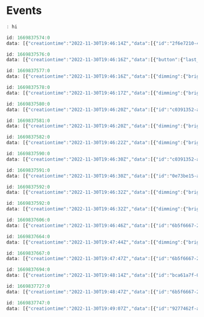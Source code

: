 * Events


#+begin_src javascript
: hi

id: 1669837574:0
data: [{"creationtime":"2022-11-30T19:46:14Z","data":[{"id":"2f6e7210-4f72-4b2b-9b71-aae63e897c55","id_v1":"/lights/2","owner":{"rid":"d9521271-04cd-4663-834e-4297e40da723","rtype":"device"},"status":"connectivity_issue","type":"zigbee_connectivity"}],"id":"42f18e29-28f6-41ca-a30a-a7d2e2fbf0d9","type":"update"}]

id: 1669837576:0
data: [{"creationtime":"2022-11-30T19:46:16Z","data":[{"button":{"last_event":"initial_press"},"id":"998db095-b8b6-42bb-9395-e8fe02e26975","id_v1":"/sensors/11","owner":{"rid":"d6ec7504-d8fd-4e70-953b-bed1ee7b5071","rtype":"device"},"type":"button"}],"id":"33cb0dc4-da65-48af-8506-517355278ec7","type":"update"}]

id: 1669837577:0
data: [{"creationtime":"2022-11-30T19:46:16Z","data":[{"dimming":{"brightness":0.0},"id":"3607afa7-bd81-4fb6-a694-38231fb912c5","id_v1":"/lights/17","owner":{"rid":"01409ea5-3435-4be6-9698-469021626b26","rtype":"device"},"type":"light"},{"dimming":{"brightness":0.0},"id":"640686ce-9fb6-47fb-8b81-49b2562f12f8","id_v1":"/lights/4","owner":{"rid":"b372bc87-6fe5-4b1d-a2c7-294628874dd0","rtype":"device"},"type":"light"},{"dimming":{"brightness":56.91},"id":"656089a4-df66-4415-9e73-ad0c4d4f82a5","id_v1":"/groups/0","owner":{"rid":"07bfb801-8250-4a40-8878-9d7d09ad0eed","rtype":"bridge_home"},"type":"grouped_light"},{"dimming":{"brightness":0.0},"id":"1c99d52a-b4e6-44ff-9331-61cfcbd678eb","id_v1":"/groups/1","owner":{"rid":"581d7d2d-8cdc-4462-99d4-79182f44b63a","rtype":"room"},"type":"grouped_light"}],"id":"adb025b8-36ed-493e-8109-27bc7f12e453","type":"update"},{"creationtime":"2022-11-30T19:46:16Z","data":[{"button":{"last_event":"short_release"},"id":"998db095-b8b6-42bb-9395-e8fe02e26975","id_v1":"/sensors/11","owner":{"rid":"d6ec7504-d8fd-4e70-953b-bed1ee7b5071","rtype":"device"},"type":"button"}],"id":"dd486821-4bb5-4fa1-8771-6647e84f4fee","type":"update"}]

id: 1669837578:0
data: [{"creationtime":"2022-11-30T19:46:17Z","data":[{"dimming":{"brightness":11.81},"id":"3607afa7-bd81-4fb6-a694-38231fb912c5","id_v1":"/lights/17","owner":{"rid":"01409ea5-3435-4be6-9698-469021626b26","rtype":"device"},"type":"light"},{"dimming":{"brightness":11.81},"id":"640686ce-9fb6-47fb-8b81-49b2562f12f8","id_v1":"/lights/4","owner":{"rid":"b372bc87-6fe5-4b1d-a2c7-294628874dd0","rtype":"device"},"type":"light"},{"dimming":{"brightness":59.54},"id":"656089a4-df66-4415-9e73-ad0c4d4f82a5","id_v1":"/groups/0","owner":{"rid":"07bfb801-8250-4a40-8878-9d7d09ad0eed","rtype":"bridge_home"},"type":"grouped_light"},{"dimming":{"brightness":11.81},"id":"1c99d52a-b4e6-44ff-9331-61cfcbd678eb","id_v1":"/groups/1","owner":{"rid":"581d7d2d-8cdc-4462-99d4-79182f44b63a","rtype":"room"},"type":"grouped_light"}],"id":"b396705f-ebd5-48ae-8d0d-8adb084898f5","type":"update"},{"creationtime":"2022-11-30T19:46:17Z","data":[{"button":{"last_event":"short_release"},"id":"8d1d1237-dcb3-44b7-8aee-892b829118ca","id_v1":"/sensors/11","owner":{"rid":"d6ec7504-d8fd-4e70-953b-bed1ee7b5071","rtype":"device"},"type":"button"}],"id":"875bc7e9-3f97-40c8-8166-dc68fae8447b","type":"update"}]

id: 1669837580:0
data: [{"creationtime":"2022-11-30T19:46:20Z","data":[{"id":"c0391352-aa54-43df-8cc2-ddb401a2ba55","id_v1":"/sensors/21","motion":{"motion":true,"motion_valid":true},"owner":{"rid":"f4ad9a2f-3504-4f8d-a99f-d1c0fd3b0ca0","rtype":"device"},"type":"motion"}],"id":"e9b32f40-429f-42d9-8d83-b9ee138a2ab7","type":"update"}]

id: 1669837581:0
data: [{"creationtime":"2022-11-30T19:46:20Z","data":[{"dimming":{"brightness":23.62},"id":"3607afa7-bd81-4fb6-a694-38231fb912c5","id_v1":"/lights/17","owner":{"rid":"01409ea5-3435-4be6-9698-469021626b26","rtype":"device"},"type":"light"},{"dimming":{"brightness":23.62},"id":"640686ce-9fb6-47fb-8b81-49b2562f12f8","id_v1":"/lights/4","owner":{"rid":"b372bc87-6fe5-4b1d-a2c7-294628874dd0","rtype":"device"},"type":"light"},{"dimming":{"brightness":62.16},"id":"656089a4-df66-4415-9e73-ad0c4d4f82a5","id_v1":"/groups/0","owner":{"rid":"07bfb801-8250-4a40-8878-9d7d09ad0eed","rtype":"bridge_home"},"type":"grouped_light"},{"dimming":{"brightness":23.62},"id":"1c99d52a-b4e6-44ff-9331-61cfcbd678eb","id_v1":"/groups/1","owner":{"rid":"581d7d2d-8cdc-4462-99d4-79182f44b63a","rtype":"room"},"type":"grouped_light"}],"id":"2af9f061-d859-4d50-a712-48c1ab6ee46b","type":"update"},{"creationtime":"2022-11-30T19:46:20Z","data":[{"button":{"last_event":"short_release"},"id":"8d1d1237-dcb3-44b7-8aee-892b829118ca","id_v1":"/sensors/11","owner":{"rid":"d6ec7504-d8fd-4e70-953b-bed1ee7b5071","rtype":"device"},"type":"button"}],"id":"77161108-4812-46aa-a385-0b7196f8a68b","type":"update"}]

id: 1669837582:0
data: [{"creationtime":"2022-11-30T19:46:22Z","data":[{"dimming":{"brightness":24.02},"id":"3607afa7-bd81-4fb6-a694-38231fb912c5","id_v1":"/lights/17","owner":{"rid":"01409ea5-3435-4be6-9698-469021626b26","rtype":"device"},"type":"light"},{"dimming":{"brightness":62.2},"id":"656089a4-df66-4415-9e73-ad0c4d4f82a5","id_v1":"/groups/0","owner":{"rid":"07bfb801-8250-4a40-8878-9d7d09ad0eed","rtype":"bridge_home"},"type":"grouped_light"},{"dimming":{"brightness":23.82},"id":"1c99d52a-b4e6-44ff-9331-61cfcbd678eb","id_v1":"/groups/1","owner":{"rid":"581d7d2d-8cdc-4462-99d4-79182f44b63a","rtype":"room"},"type":"grouped_light"}],"id":"d667f449-f1cf-4e4d-b96b-008273335fee","type":"update"}]

id: 1669837590:0
data: [{"creationtime":"2022-11-30T19:46:30Z","data":[{"id":"c0391352-aa54-43df-8cc2-ddb401a2ba55","id_v1":"/sensors/21","motion":{"motion":false,"motion_valid":true},"owner":{"rid":"f4ad9a2f-3504-4f8d-a99f-d1c0fd3b0ca0","rtype":"device"},"type":"motion"}],"id":"feea0311-1a48-49c2-9996-fdcc0aa32c86","type":"update"}]

id: 1669837591:0
data: [{"creationtime":"2022-11-30T19:46:30Z","data":[{"id":"0e73be15-abc8-4cde-abcb-3a37e1219fcc","id_v1":"/sensors/14","owner":{"rid":"5cb88df1-b324-449e-9351-f5df1a810779","rtype":"device"},"power_state":{"battery_level":67,"battery_state":"normal"},"type":"device_power"}],"id":"d1a8c253-3cdd-4118-b3b2-d33c9a6fd582","type":"update"}]

id: 1669837592:0
data: [{"creationtime":"2022-11-30T19:46:32Z","data":[{"dimming":{"brightness":24.02},"id":"640686ce-9fb6-47fb-8b81-49b2562f12f8","id_v1":"/lights/4","owner":{"rid":"b372bc87-6fe5-4b1d-a2c7-294628874dd0","rtype":"device"},"type":"light"},{"dimming":{"brightness":62.25},"id":"656089a4-df66-4415-9e73-ad0c4d4f82a5","id_v1":"/groups/0","owner":{"rid":"07bfb801-8250-4a40-8878-9d7d09ad0eed","rtype":"bridge_home"},"type":"grouped_light"},{"dimming":{"brightness":24.02},"id":"1c99d52a-b4e6-44ff-9331-61cfcbd678eb","id_v1":"/groups/1","owner":{"rid":"581d7d2d-8cdc-4462-99d4-79182f44b63a","rtype":"room"},"type":"grouped_light"}],"id":"5a878037-7cdc-4a97-b1e4-68e2f0d4d83a","type":"update"}]

id: 1669837592:0
data: [{"creationtime":"2022-11-30T19:46:32Z","data":[{"dimming":{"brightness":24.02},"id":"640686ce-9fb6-47fb-8b81-49b2562f12f8","id_v1":"/lights/4","owner":{"rid":"b372bc87-6fe5-4b1d-a2c7-294628874dd0","rtype":"device"},"type":"light"},{"dimming":{"brightness":62.25},"id":"656089a4-df66-4415-9e73-ad0c4d4f82a5","id_v1":"/groups/0","owner":{"rid":"07bfb801-8250-4a40-8878-9d7d09ad0eed","rtype":"bridge_home"},"type":"grouped_light"},{"dimming":{"brightness":24.02},"id":"1c99d52a-b4e6-44ff-9331-61cfcbd678eb","id_v1":"/groups/1","owner":{"rid":"581d7d2d-8cdc-4462-99d4-79182f44b63a","rtype":"room"},"type":"grouped_light"}],"id":"5a878037-7cdc-4a97-b1e4-68e2f0d4d83a","type":"update"}]

id: 1669837606:0
data: [{"creationtime":"2022-11-30T19:46:46Z","data":[{"id":"6b5f6667-2063-4637-b70e-980c3350a6d3","name":"aiohue_mlclwozdwv","type":"geofence_client"}],"id":"6e1d8ed8-11f8-4286-a18e-c503c78473e2","type":"update"}]

id: 1669837664:0
data: [{"creationtime":"2022-11-30T19:47:44Z","data":[{"dimming":{"brightness":50.0},"id":"bca61a7f-0471-4ac0-9500-0a43d291179a","id_v1":"/lights/7","owner":{"rid":"6cc8c1fc-13d0-4f26-aafb-e2f8939fcd6a","rtype":"device"},"type":"light"},{"dimming":{"brightness":56.69},"id":"656089a4-df66-4415-9e73-ad0c4d4f82a5","id_v1":"/groups/0","owner":{"rid":"07bfb801-8250-4a40-8878-9d7d09ad0eed","rtype":"bridge_home"},"type":"grouped_light"},{"dimming":{"brightness":50.0},"id":"ac93e5d9-930a-43d9-97ab-fdfdc692ba99","id_v1":"/groups/7","owner":{"rid":"5275317f-dc25-4a07-a35e-3ff349de557d","rtype":"room"},"type":"grouped_light"}],"id":"53295cf4-9f20-4483-a5b8-9e02997c6a63","type":"update"}]

id: 1669837667:0
data: [{"creationtime":"2022-11-30T19:47:47Z","data":[{"id":"6b5f6667-2063-4637-b70e-980c3350a6d3","name":"aiohue_lzpllvluax","type":"geofence_client"}],"id":"9e93b8de-7c0c-49ad-a6c3-0c2d400981d3","type":"update"}]

id: 1669837694:0
data: [{"creationtime":"2022-11-30T19:48:14Z","data":[{"id":"bca61a7f-0471-4ac0-9500-0a43d291179a","id_v1":"/lights/7","on":{"on":false},"owner":{"rid":"6cc8c1fc-13d0-4f26-aafb-e2f8939fcd6a","rtype":"device"},"type":"light"},{"dimming":{"brightness":57.53},"id":"656089a4-df66-4415-9e73-ad0c4d4f82a5","id_v1":"/groups/0","owner":{"rid":"07bfb801-8250-4a40-8878-9d7d09ad0eed","rtype":"bridge_home"},"type":"grouped_light"},{"id":"ac93e5d9-930a-43d9-97ab-fdfdc692ba99","id_v1":"/groups/7","on":{"on":false},"owner":{"rid":"5275317f-dc25-4a07-a35e-3ff349de557d","rtype":"room"},"type":"grouped_light"},{"dimming":{"brightness":0.0},"id":"ac93e5d9-930a-43d9-97ab-fdfdc692ba99","id_v1":"/groups/7","owner":{"rid":"5275317f-dc25-4a07-a35e-3ff349de557d","rtype":"room"},"type":"grouped_light"}],"id":"102c9ef5-f21a-42d7-9e6d-379620a4b52a","type":"update"}]

id: 1669837727:0
data: [{"creationtime":"2022-11-30T19:48:47Z","data":[{"id":"6b5f6667-2063-4637-b70e-980c3350a6d3","name":"aiohue_rtjlrzcmqi","type":"geofence_client"}],"id":"c538ebbf-2f29-4ccb-a191-1f14138ff3e9","type":"update"}]

id: 1669837747:0
data: [{"creationtime":"2022-11-30T19:49:07Z","data":[{"id":"9277462f-a10b-4fbc-a7a3-0830b36116e3","id_v1":"/sensors/22","light":{"light_level":11068,"light_level_valid":true},"owner":{"rid":"f4ad9a2f-3504-4f8d-a99f-d1c0fd3b0ca0","rtype":"device"},"type":"light_level"}],"id":"eea2a37f-9a05-4252-b7b2-e874016d1b6a","type":"update"}]

#+end_src


